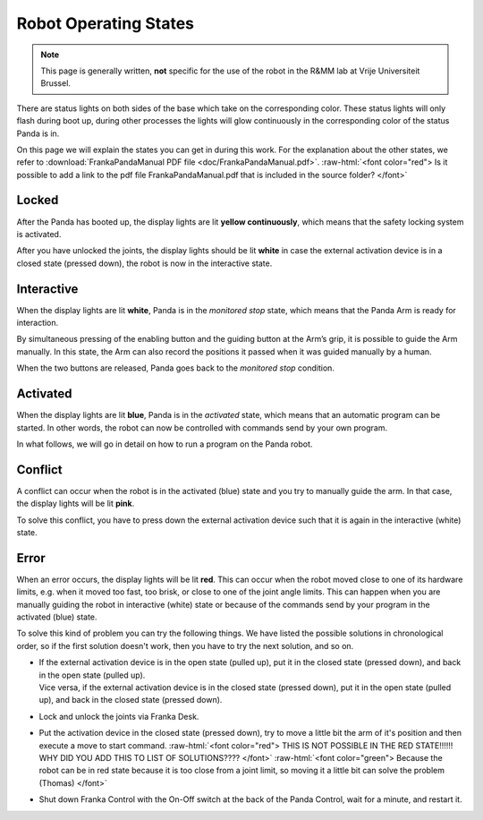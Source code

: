 .. _Robot_operating_states:

Robot Operating States
======================

.. role:: raw-html(raw)
    :format: html

.. note:: This page is generally written, **not** specific for the use of the robot in the R&MM lab at Vrije Universiteit Brussel.

There are status lights on both sides of the base which take on the corresponding color.
These status lights will only flash during boot up,
during other processes the lights will glow continuously in the corresponding color of the status Panda is in.

On this page we will explain the states you can get in during this work.
For the explanation about the other states, we refer to :download:`FrankaPandaManual PDF file <doc/FrankaPandaManual.pdf>`.
:raw-html:`<font color="red">  Is it possible to add a link to the pdf file FrankaPandaManual.pdf that is included in the source folder?  </font>`

.. image:: ./images/panda_states.png
    :align: center
    :width: 700px

Locked
------

After the Panda has booted up, the display lights are lit **yellow continuously**, which means that the safety locking system is activated.

After you have unlocked the joints, the display lights should be lit **white** in case the external activation device is in a closed state (pressed down),
the robot is now in the interactive state.

Interactive
-----------

When the display lights are lit **white**, Panda is in the *monitored stop* state, which means that the Panda Arm is ready for interaction.

By simultaneous pressing of the enabling button and the guiding button at the Arm’s grip, it is possible to guide the Arm manually.
In this state, the Arm can also record the positions it passed when it was guided manually by a human.

When the two buttons are released, Panda goes back to the *monitored stop* condition.

.. image:: ./images/panda_arm_top_view.png
    :width: 70%

.. image:: ./images/IMG_20210615_175002.jpg
    :width: 24%

Activated
---------

When the display lights are lit **blue**, Panda is in the *activated* state, which means that an automatic program can be started.
In other words, the robot can now be controlled with commands send by your own program.

In what follows, we will go in detail on how to run a program on the Panda robot.

Conflict
--------

A conflict can occur when the robot is in the activated (blue) state and you try to manually guide the arm.
In that case, the display lights will be lit **pink**.

To solve this conflict, you have to press down the external activation device such that it is again in the interactive (white) state.

Error
-----

When an error occurs, the display lights will be lit **red**.
This can occur when the robot moved close to one of its hardware limits, e.g. when it moved too fast, too brisk, or close to one of the joint angle limits.
This can happen when you are manually guiding the robot in interactive (white) state or because of the commands send by your program in the activated (blue) state.

To solve this kind of problem you can try the following things.
We have listed the possible solutions in chronological order, so if the first solution doesn't work, then you have to try the next solution, and so on.

*  | If the external activation device is in the open state (pulled up), put it in the closed state (pressed down), and back in the open state (pulled up).
   | Vice versa, if the external activation device is in the closed state (pressed down), put it in the open state (pulled up), and back in the closed state (pressed down).

*  Lock and unlock the joints via Franka Desk.

*  Put the activation device in the closed state (pressed down), try to move a little bit the arm of it's position and then execute a move to start command.
   :raw-html:`<font color="red">  THIS IS NOT POSSIBLE IN THE RED STATE!!!!!! WHY DID YOU ADD THIS TO LIST OF SOLUTIONS????  </font>`
   :raw-html:`<font color="green">  Because the robot can be in red state because it is too close from a joint limit, so moving it a little bit can solve the problem (Thomas) </font>`

*  Shut down Franka Control with the On-Off switch at the back of the Panda Control, wait for a minute, and restart it.
